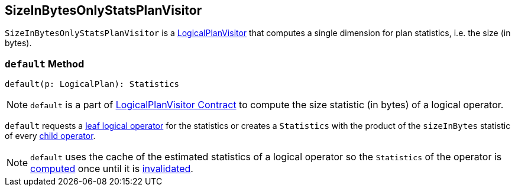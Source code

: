 == [[SizeInBytesOnlyStatsPlanVisitor]] SizeInBytesOnlyStatsPlanVisitor

`SizeInBytesOnlyStatsPlanVisitor` is a link:spark-sql-LogicalPlanVisitor.adoc[LogicalPlanVisitor] that computes a single dimension for plan statistics, i.e. the size (in bytes).

=== [[default]] `default` Method

[source, scala]
----
default(p: LogicalPlan): Statistics
----

NOTE: `default` is a part of link:spark-sql-LogicalPlanVisitor.adoc#default[LogicalPlanVisitor Contract] to compute the size statistic (in bytes) of a logical operator.

`default` requests a link:spark-sql-LogicalPlan-LeafNode.adoc[leaf logical operator] for the statistics or creates a `Statistics` with the product of the `sizeInBytes` statistic of every link:spark-sql-catalyst-TreeNode.adoc#children[child operator].

NOTE: `default` uses the cache of the estimated statistics of a logical operator so the `Statistics` of the operator is link:spark-sql-LogicalPlanStats.adoc#stats[computed] once until it is link:spark-sql-LogicalPlanStats.adoc#invalidateStatsCache[invalidated].
